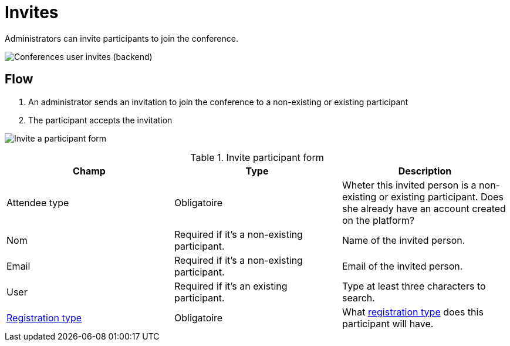 = Invites

Administrators can invite participants to join the conference.

image:spaces/conferences/invites.png[Conferences user invites (backend)]

== Flow

. An administrator sends an invitation to join the conference to a non-existing or existing participant
. The participant accepts the invitation

image:spaces/conferences/invite_participant_form.png[Invite a participant form]


.Invite participant form
|===
|Champ |Type |Description

|Attendee type
|Obligatoire
|Wheter this invited person is a non-existing or existing participant. Does she already have an account created on the platform?

|Nom
|Required if it's a non-existing participant.
|Name of the invited person.

|Email
|Required if it's a non-existing participant.
|Email of the invited person.

|User
|Required if it's an existing participant.
|Type at least three characters to search.

|xref:admin:spaces/conferences/registrations/types.adoc[Registration type]
|Obligatoire
|What xref:admin:spaces/conferences/registrations/types.adoc[registration type] does this participant will have.
|===